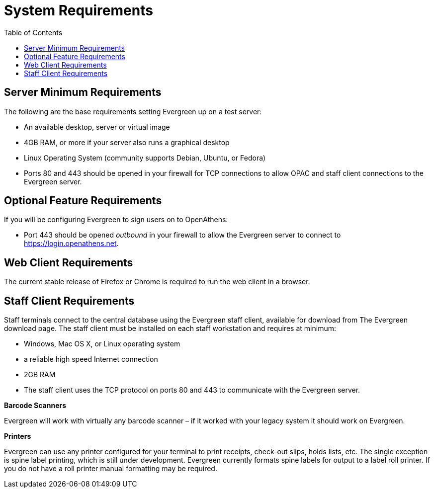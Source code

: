 = System Requirements =
:toc:

== Server Minimum Requirements ==

The following are the base requirements setting Evergreen up on a test server:
 
 * An available desktop, server or virtual image
 * 4GB RAM, or more if your server also runs a graphical desktop
 * Linux Operating System (community supports Debian, Ubuntu, or Fedora)
 * Ports 80 and 443 should be opened in your firewall for TCP connections to allow OPAC and staff client connections to the Evergreen server.

== Optional Feature Requirements ==

If you will be configuring Evergreen to sign users on to OpenAthens:

 * Port 443 should be opened _outbound_ in your firewall to allow the
   Evergreen server to connect to https://login.openathens.net.

== Web Client Requirements ==

The current stable release of Firefox or Chrome is required to run the web
client in a browser.

== Staff Client Requirements ==

Staff terminals connect to the central database using the Evergreen staff client, available for download from The Evergreen download page. 
The staff client must be installed on each staff workstation and requires at minimum:
 
 * Windows, Mac OS X, or Linux operating system
 * a reliable high speed Internet connection
 * 2GB RAM
 * The staff client uses the TCP protocol on ports 80 and 443 to communicate with the Evergreen server.

*Barcode Scanners*

Evergreen will work with virtually any barcode scanner – if it worked with your legacy system it should work on Evergreen.

*Printers*

Evergreen can use any printer configured for your terminal to print receipts, check-out slips, holds lists, etc. The single exception is spine label printing, 
which is still under development. Evergreen currently formats spine labels for output to a label roll printer. If you do not have a roll printer manual formatting may be required. 

